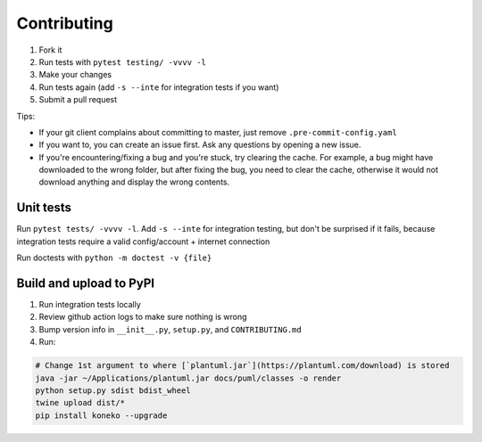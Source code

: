 .. _contributing:

Contributing
============


#. Fork it
#. Run tests with ``pytest testing/ -vvvv -l``
#. Make your changes
#. Run tests again (add ``-s --inte`` for integration tests if you want)
#. Submit a pull request

Tips: 


* If your git client complains about committing to master, just remove ``.pre-commit-config.yaml``
* If you want to, you can create an issue first. Ask any questions by opening a new issue.
* If you're encountering/fixing a bug and you're stuck, try clearing the cache. For example, a bug might have downloaded to the wrong folder, but after fixing the bug, you need to clear the cache, otherwise it would not download anything and display the wrong contents.

Unit tests
----------

Run ``pytest tests/ -vvvv -l``. Add ``-s --inte`` for integration testing, but don't be surprised if it fails, because integration tests require a valid config/account + internet connection

Run doctests with ``python -m doctest -v {file}``

Build and upload to PyPI
------------------------


#. Run integration tests locally
#. Review github action logs to make sure nothing is wrong
#. Bump version info in ``__init__.py``\ , ``setup.py``\ , and ``CONTRIBUTING.md``
#. Run:

.. code-block:: sh

   # Change 1st argument to where [`plantuml.jar`](https://plantuml.com/download) is stored
   java -jar ~/Applications/plantuml.jar docs/puml/classes -o render
   python setup.py sdist bdist_wheel
   twine upload dist/*
   pip install koneko --upgrade
